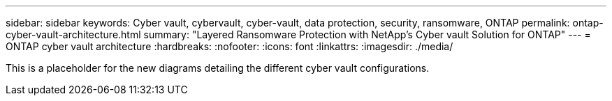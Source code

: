 ---
sidebar: sidebar
keywords: Cyber vault, cybervault, cyber-vault, data protection, security, ransomware, ONTAP
permalink: ontap-cyber-vault-architecture.html
summary: "Layered Ransomware Protection with NetApp's Cyber vault Solution for ONTAP"
---
= ONTAP cyber vault architecture
:hardbreaks:
:nofooter:
:icons: font
:linkattrs:
:imagesdir: ./media/

[.lead]
This is a placeholder for the new diagrams detailing the different cyber vault configurations.